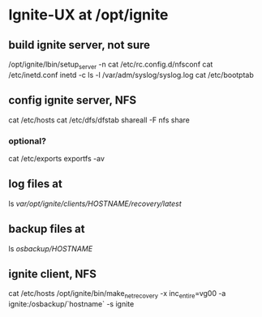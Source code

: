 * Ignite-UX at /opt/ignite
** build ignite server, not sure

/opt/ignite/lbin/setup_server -n
cat /etc/rc.config.d/nfsconf
cat /etc/inetd.conf
inetd -c
ls -l /var/adm/syslog/syslog.log
cat /etc/bootptab

** config ignite server, NFS

cat /etc/hosts
cat /etc/dfs/dfstab
shareall -F nfs
share

*** optional?

cat /etc/exports
exportfs -av

** log files at

ls /var/opt/ignite/clients/HOSTNAME/recovery/latest/

** backup files at

ls /osbackup/HOSTNAME/

** ignite client, NFS

cat /etc/hosts
/opt/ignite/bin/make_net_recovery -x inc_entire=vg00 -a ignite:/osbackup/`hostname` -s ignite
